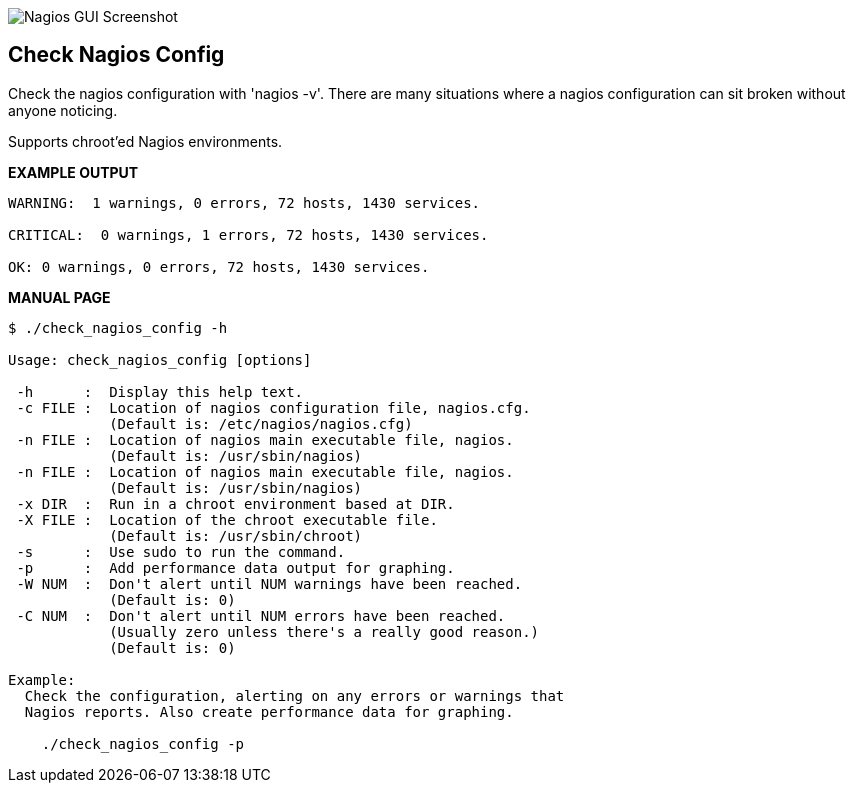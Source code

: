 ++++
<img src="http://www.smorg.co.uk/images/check_nagios_config.png"
alt="Nagios GUI Screenshot" style="float:none" />
++++

Check Nagios Config
-------------------

Check the nagios configuration with 'nagios -v'. There are many situations
where a nagios configuration can sit broken without anyone noticing.

Supports chroot'ed Nagios environments.

*EXAMPLE OUTPUT*

----
WARNING:  1 warnings, 0 errors, 72 hosts, 1430 services.

CRITICAL:  0 warnings, 1 errors, 72 hosts, 1430 services.

OK: 0 warnings, 0 errors, 72 hosts, 1430 services.

----

*MANUAL PAGE*

----
$ ./check_nagios_config -h

Usage: check_nagios_config [options]

 -h      :  Display this help text.
 -c FILE :  Location of nagios configuration file, nagios.cfg.
            (Default is: /etc/nagios/nagios.cfg)
 -n FILE :  Location of nagios main executable file, nagios.
            (Default is: /usr/sbin/nagios)
 -n FILE :  Location of nagios main executable file, nagios.
            (Default is: /usr/sbin/nagios)
 -x DIR  :  Run in a chroot environment based at DIR.
 -X FILE :  Location of the chroot executable file.
            (Default is: /usr/sbin/chroot)
 -s      :  Use sudo to run the command.
 -p      :  Add performance data output for graphing.
 -W NUM  :  Don't alert until NUM warnings have been reached.
            (Default is: 0)
 -C NUM  :  Don't alert until NUM errors have been reached.
            (Usually zero unless there's a really good reason.)
            (Default is: 0)

Example:
  Check the configuration, alerting on any errors or warnings that
  Nagios reports. Also create performance data for graphing.

    ./check_nagios_config -p

----

